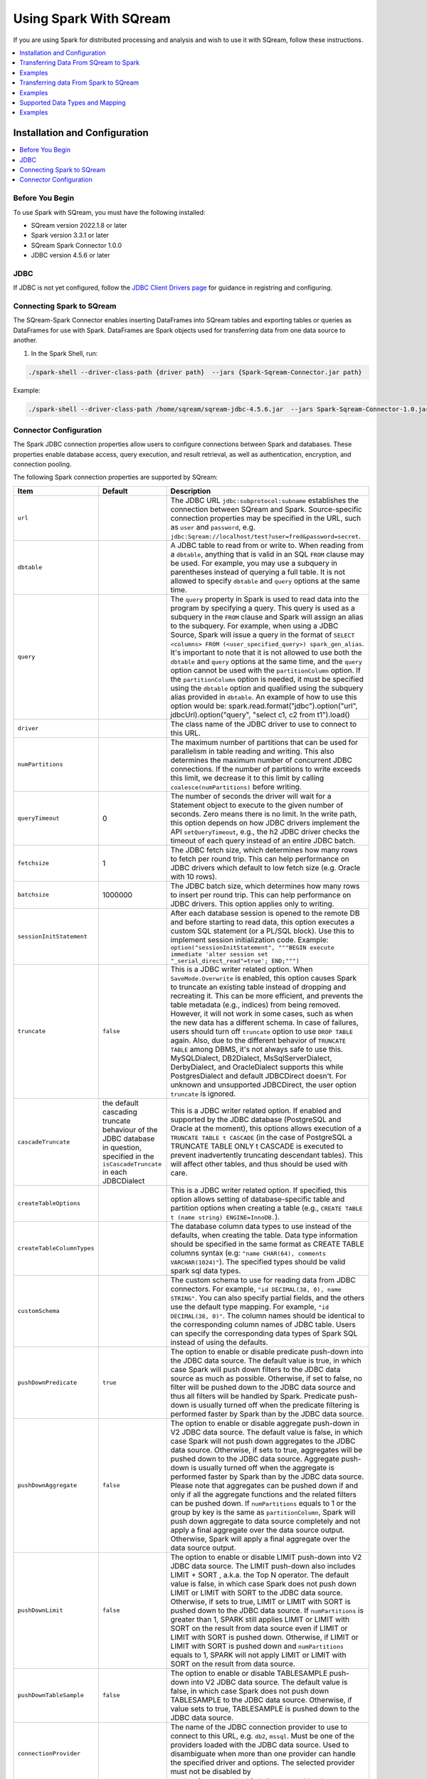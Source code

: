 .. _spark:

*************************
Using Spark With SQream
*************************


If you are using Spark for distributed processing and analysis and wish to use it with SQream, follow these instructions.


.. contents::
   :local:
   :depth: 1

Installation and Configuration
------------------------------

.. contents::
   :local:
   :depth: 1

Before You Begin
~~~~~~~~~~~~~~~~

To use Spark with SQream, you must have the following installed:

* SQream version 2022.1.8 or later
* Spark version 3.3.1 or later
* SQream Spark Connector 1.0.0
* JDBC version 4.5.6 or later

JDBC
~~~~

If JDBC is not yet configured, follow the `JDBC Client Drivers page <https://docs.sqream.com/en/v2021.1/third_party_tools/client_drivers/jdbc/index.html>`_ for guidance in registring and configuring.


Connecting Spark to SQream
~~~~~~~~~~~~~~~~~~~

The SQream-Spark Connector enables inserting DataFrames into SQream tables and exporting tables or queries as DataFrames for use with Spark. DataFrames are Spark objects used for transferring data from one data source to another.

1. In the Spark Shell, run:

.. code-block:: postgres

		./spark-shell --driver-class-path {driver path}  --jars {Spark-Sqream-Connector.jar path}


Example:

.. code-block:: postgres

		./spark-shell --driver-class-path /home/sqream/sqream-jdbc-4.5.6.jar  --jars Spark-Sqream-Connector-1.0.jar


Connector Configuration
~~~~~~~~~~~~~~~~~~~~~~~

The Spark JDBC connection properties allow users to configure connections between Spark and databases. These properties enable database access, query execution, and result retrieval, as well as authentication, encryption, and connection pooling.

The following Spark connection properties are supported by SQream: 

.. list-table:: 
   :widths: auto
   :header-rows: 1
   
   
   * - Item
     - Default
     - Description
   * - ``url``
     -
     - The JDBC URL ``jdbc:subprotocol:subname`` establishes the connection between SQream and Spark. Source-specific connection properties may be specified in the URL, such as ``user`` and ``password``, e.g. ``jdbc:Sqream://localhost/test?user=fred&password=secret``.
   * - ``dbtable``
     - 
     - A JDBC table to read from or write to. When reading from a ``dbtable``, anything that is valid in an SQL ``FROM`` clause may be used. For example, you may use a subquery in parentheses instead of querying a full table. It is not allowed to specify ``dbtable`` and ``query`` options at the same time.
   * - ``query``
     - 
     - The ``query`` property in Spark is used to read data into the program by specifying a query. This query is used as a subquery in the ``FROM`` clause and Spark will assign an alias to the subquery. For example, when using a JDBC Source, Spark will issue a query in the format of ``SELECT <columns> FROM (<user_specified_query>) spark_gen_alias``. It's important to note that it is not allowed to use both the ``dbtable`` and ``query`` options at the same time, and the ``query`` option cannot be used with the ``partitionColumn`` option. If the ``partitionColumn`` option is needed, it must be specified using the ``dbtable`` option and qualified using the subquery alias provided in ``dbtable``. An example of how to use this option would be: spark.read.format("jdbc").option("url", jdbcUrl).option("query", "select c1, c2 from t1").load()
   * - ``driver``
     - 
     - The class name of the JDBC driver to use to connect to this URL.
   * - ``numPartitions`` 
     - 
     - The maximum number of partitions that can be used for parallelism in table reading and writing. This also determines the maximum number of concurrent JDBC connections. If the number of partitions to write exceeds this limit, we decrease it to this limit by calling ``coalesce(numPartitions)`` before writing.
   * - ``queryTimeout``
     - 0
     - The number of seconds the driver will wait for a Statement object to execute to the given number of seconds. Zero means there is no limit. In the write path, this option depends on how JDBC drivers implement the API ``setQueryTimeout``, e.g., the h2 JDBC driver checks the timeout of each query instead of an entire JDBC batch.
   * - ``fetchsize``
     - 1
     - The JDBC fetch size, which determines how many rows to fetch per round trip. This can help performance on JDBC drivers which default to low fetch size (e.g. Oracle with 10 rows).
   * - ``batchsize``
     - 1000000
     - The JDBC batch size, which determines how many rows to insert per round trip. This can help performance on JDBC drivers. This option applies only to writing.
   * - ``sessionInitStatement``
     - 
     - After each database session is opened to the remote DB and before starting to read data, this option executes a custom SQL statement (or a PL/SQL block). Use this to implement session initialization code. Example: ``option("sessionInitStatement", """BEGIN execute immediate 'alter session set "_serial_direct_read"=true'; END;""")``
   * - ``truncate``
     - ``false``
     - This is a JDBC writer related option. When ``SaveMode.Overwrite`` is enabled, this option causes Spark to truncate an existing table instead of dropping and recreating it. This can be more efficient, and prevents the table metadata (e.g., indices) from being removed. However, it will not work in some cases, such as when the new data has a different schema. In case of failures, users should turn off ``truncate`` option to use ``DROP TABLE`` again. Also, due to the different behavior of ``TRUNCATE TABLE`` among DBMS, it's not always safe to use this. MySQLDialect, DB2Dialect, MsSqlServerDialect, DerbyDialect, and OracleDialect supports this while PostgresDialect and default JDBCDirect doesn't. For unknown and unsupported JDBCDirect, the user option ``truncate`` is ignored.
   * - ``cascadeTruncate``
     - the default cascading truncate behaviour of the JDBC database in question, specified in the ``isCascadeTruncate`` in each JDBCDialect
     - This is a JDBC writer related option. If enabled and supported by the JDBC database (PostgreSQL and Oracle at the moment), this options allows execution of a ``TRUNCATE TABLE t CASCADE`` (in the case of PostgreSQL a TRUNCATE TABLE ONLY t CASCADE is executed to prevent inadvertently truncating descendant tables). This will affect other tables, and thus should be used with care.
   * - ``createTableOptions``
     - 
     - This is a JDBC writer related option. If specified, this option allows setting of database-specific table and partition options when creating a table (e.g., ``CREATE TABLE t (name string) ENGINE=InnoDB.``).
   * - ``createTableColumnTypes``
     - 
     - The database column data types to use instead of the defaults, when creating the table. Data type information should be specified in the same format as CREATE TABLE columns syntax (e.g: ``"name CHAR(64), comments VARCHAR(1024)"``). The specified types should be valid spark sql data types.
   * - ``customSchema``
     - 
     - The custom schema to use for reading data from JDBC connectors. For example, ``"id DECIMAL(38, 0), name STRING"``. You can also specify partial fields, and the others use the default type mapping. For example, ``"id DECIMAL(38, 0)"``. The column names should be identical to the corresponding column names of JDBC table. Users can specify the corresponding data types of Spark SQL instead of using the defaults.
   * - ``pushDownPredicate``
     - ``true``
     - The option to enable or disable predicate push-down into the JDBC data source. The default value is true, in which case Spark will push down filters to the JDBC data source as much as possible. Otherwise, if set to false, no filter will be pushed down to the JDBC data source and thus all filters will be handled by Spark. Predicate push-down is usually turned off when the predicate filtering is performed faster by Spark than by the JDBC data source.
   * - ``pushDownAggregate``
     - ``false``
     - The option to enable or disable aggregate push-down in V2 JDBC data source. The default value is false, in which case Spark will not push down aggregates to the JDBC data source. Otherwise, if sets to true, aggregates will be pushed down to the JDBC data source. Aggregate push-down is usually turned off when the aggregate is performed faster by Spark than by the JDBC data source. Please note that aggregates can be pushed down if and only if all the aggregate functions and the related filters can be pushed down. If ``numPartitions`` equals to 1 or the group by key is the same as ``partitionColumn``, Spark will push down aggregate to data source completely and not apply a final aggregate over the data source output. Otherwise, Spark will apply a final aggregate over the data source output.
   * - ``pushDownLimit``
     - ``false``
     - The option to enable or disable LIMIT push-down into V2 JDBC data source. The LIMIT push-down also includes LIMIT + SORT , a.k.a. the Top N operator. The default value is false, in which case Spark does not push down LIMIT or LIMIT with SORT to the JDBC data source. Otherwise, if sets to true, LIMIT or LIMIT with SORT is pushed down to the JDBC data source. If ``numPartitions`` is greater than 1, SPARK still applies LIMIT or LIMIT with SORT on the result from data source even if LIMIT or LIMIT with SORT is pushed down. Otherwise, if LIMIT or LIMIT with SORT is pushed down and ``numPartitions`` equals to 1, SPARK will not apply LIMIT or LIMIT with SORT on the result from data source.
   * - ``pushDownTableSample``
     - ``false``
     - The option to enable or disable TABLESAMPLE push-down into V2 JDBC data source. The default value is false, in which case Spark does not push down TABLESAMPLE to the JDBC data source. Otherwise, if value sets to true, TABLESAMPLE is pushed down to the JDBC data source.
   * - ``connectionProvider``
     -
     - The name of the JDBC connection provider to use to connect to this URL, e.g. ``db2``, ``mssql``. Must be one of the providers loaded with the JDBC data source. Used to disambiguate when more than one provider can handle the specified driver and options. The selected provider must not be disabled by ``spark.sql.sources.disabledJdbcConnProviderList``.
	 

Transferring Data From SQream to Spark
-------------------------------------

In the Spark UI, configure Spark to write to the SQream database.

1. From the SqlContext object, use the read() method to construct a DataFrameReader.

2. Use the format() method to specify SQREAM_SOURCE_NAME.

3. Use either the option() or options() method to specify the connector options.

4. Specify one of the following options for reading tables:

 * dbtable: The name of the table to be read. All columns and records are retrieved (i.e. it is equivalent to ``SELECT * FROM db_table``).

 * query: The exact query (SELECT statement) to run.
	
Examples
---------------

To read an entire table:

.. code-block:: postgres

	val df: DataFrame = sqlContext.read .format(SQREAM_SOURCE_NAME) .options(sfOptions) .option("<sqream_table_name>", "<table_name>") .load()

To read query results:
	
.. code-block:: postgres	

	val df: DataFrame = sqlContext.read .format(SQREAM_SOURCE_NAME) .options(sfOptions) .option("query", "<EXECUTED_QUERY> <table_name>") .load()

	
Transferring data From Spark to SQream
--------------------------------------

In the Spark UI, configure Spark to read from the SQream database.

1. Use the write() method of the DataFrame to construct a DataFrameWriter.

2. Specify SQREAM_SOURCE_NAME using the format() method.

3. Specify the connector options using either the option() or options() method.

4. Use the dbtable option to specify the table to which data is written.

5. Use the mode() method to specify the save mode for the content.

Examples
---------------
To read an entire table:

.. code-block:: postgres

	df.write .format(SQREAM_SOURCE_NAME) .options(sfOptions) .option("<sqream_table_name>", "<table_name>") .mode(SaveMode.Overwrite) .save()


Supported Data Types and Mapping
--------------------------------

SQream data types mapped to Spark 

.. list-table:: 
   :widths: auto
   :header-rows: 1
   
   * - SQream
     - Spark
   * - ``BIGINT``
     - ``LONGINT``
   * - ``BOOL``
     - ``BooleanType``
   * - ``DATE``
     - ``DateType``
   * - ``DOUBLE``
     - ``DoubleType``
   * - ``REAL``
     - ``FloateType``
   * - ``DECIMAL``
     - ``DeciamlType``
   * - ``INT``
     - ``Integer``
   * - ``SMALLINT``
     - ``ShortType``
   * - ``TINYINT``
     - ``ShortType``
   * - ``DATETIME``
     - ``TimestampType``
	 
Spark data types mapped to SQream 

.. list-table:: 
   :widths: auto
   :header-rows: 1
   
   * - Spark
     - SQream
   * - ``BooleanType``
     - ``BOOL``
   * - ``ByteType``
     - ``SMALLINT``
   * - ``DateType``
     - ``DATE``
   * - ``DecimalType``
     - ``DECIMAL``
   * - ``DoubleType``
     - ``DOUBLE``
   * - ``FloatType``
     - ``REAL``
   * - ``IntegerType``
     - ``INT``
   * - ``LongType``
     - ``BIGINT``
   * - ``ShortType``
     - ``SMALLINT``
   * - ``StringType``
     - ``TEXT``
   * - ``TimestampType``
     - ``DATETIME``
	 

Examples
---------
	  
JAVA

.. code-block:: postgres

	import com.sqream.driver.SqreamSession;
	import org.apache.spark.sql.Dataset;
	import org.apache.spark.sql.Row;

	import java.util.HashMap;

	public class main {
		public static void main(String[] args) {
			HashMap<String, String> config = new HashMap<>();
			//spark configuration
			//optional configuration here: https://spark.apache.org/docs/latest/configuration.html
			config.put("spark.master", "local");
			SqreamSession sqreamSession = SqreamSession.getSession(config);

			//spark properties
			//optional properties here: https://spark.apache.org/docs/latest/sql-data-sources-jdbc.html
			HashMap<String, String> props = new HashMap<>();

			props.put("url", "jdbc:Sqream://192.168.4.51:5000/master;user=sqream;password=sqream;cluster=false;logfile=logsFiles.txt;loggerlevel=DEBUG");
			props.put("dbtable", "test");

			/*Read from sqream table*/
			Dataset<Row> dataFrame = sqreamSession.read(props);

			/*Added to sqream table*/
			sqreamSession.write(dataFrame, props);

		}
	}
	  
